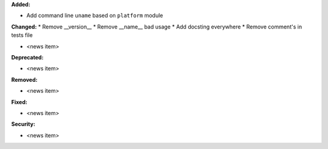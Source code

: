 **Added:**

* Add command line ``uname`` based on ``platform`` module

**Changed:**
* Remove __version__
* Remove __name__ bad usage
* Add docsting everywhere
* Remove comment's in tests file

* <news item>

**Deprecated:**

* <news item>

**Removed:**

* <news item>

**Fixed:**

* <news item>

**Security:**

* <news item>
